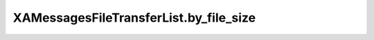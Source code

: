 XAMessagesFileTransferList.by_file_size
=======================================

.. automethod:: PyXA.apps.Messages.XAMessagesFileTransferList.by_file_size
